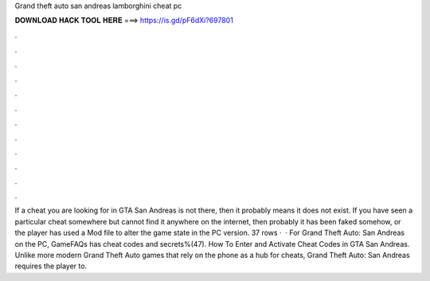 Grand theft auto san andreas lamborghini cheat pc

𝐃𝐎𝐖𝐍𝐋𝐎𝐀𝐃 𝐇𝐀𝐂𝐊 𝐓𝐎𝐎𝐋 𝐇𝐄𝐑𝐄 ===> https://is.gd/pF6dXi?697801

.

.

.

.

.

.

.

.

.

.

.

.

If a cheat you are looking for in GTA San Andreas is not there, then it probably means it does not exist. If you have seen a particular cheat somewhere but cannot find it anywhere on the internet, then probably it has been faked somehow, or the player has used a Mod file to alter the game state in the PC version. 37 rows ·  · For Grand Theft Auto: San Andreas on the PC, GameFAQs has cheat codes and secrets%(47). How To Enter and Activate Cheat Codes in GTA San Andreas. Unlike more modern Grand Theft Auto games that rely on the phone as a hub for cheats, Grand Theft Auto: San Andreas requires the player to.